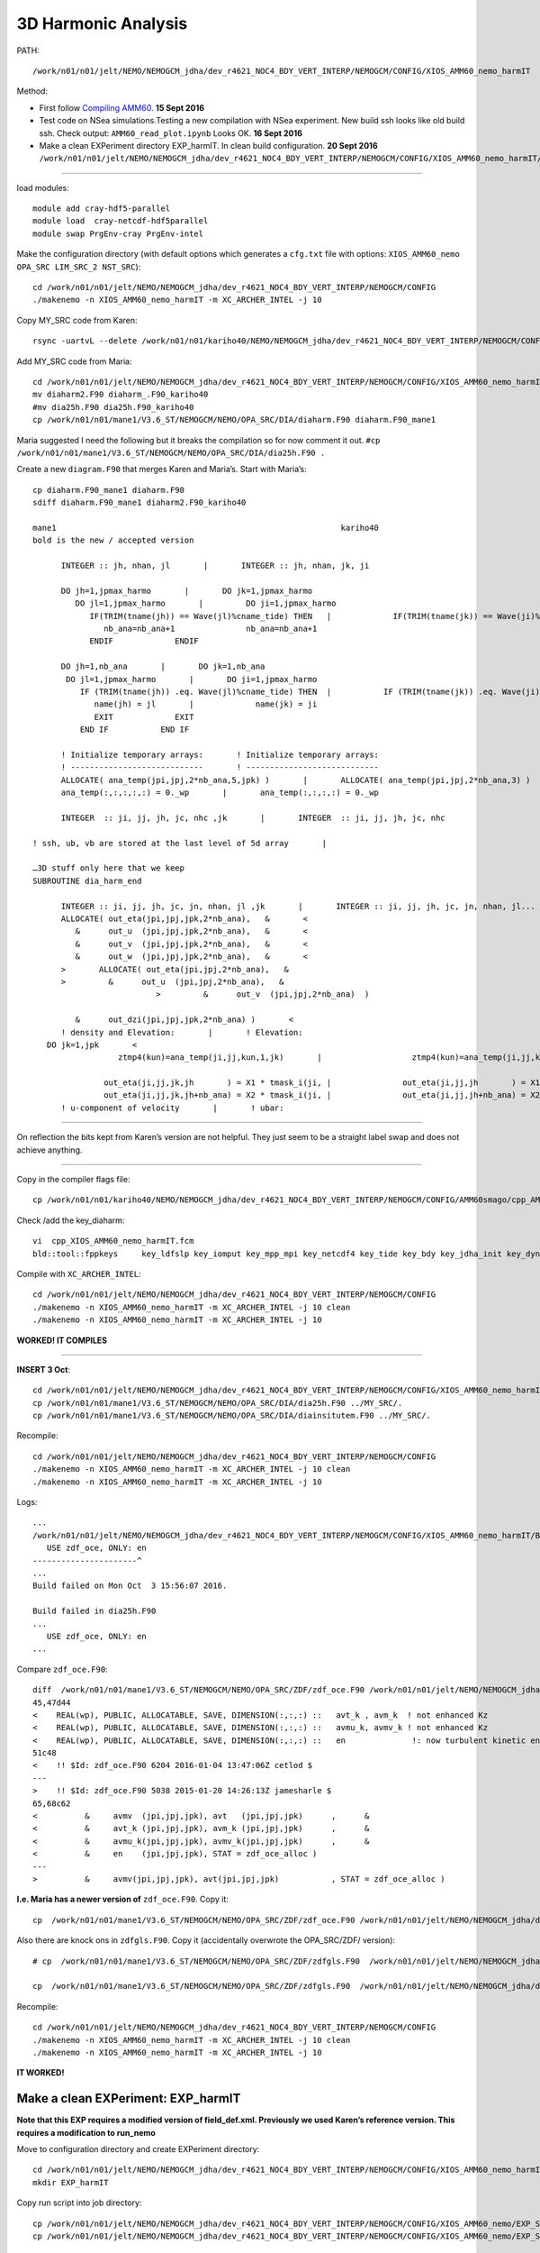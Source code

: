 ====================
3D Harmonic Analysis
====================

PATH::

  /work/n01/n01/jelt/NEMO/NEMOGCM_jdha/dev_r4621_NOC4_BDY_VERT_INTERP/NEMOGCM/CONFIG/XIOS_AMM60_nemo_harmIT

Method:

* First follow `Compiling AMM60 <Compiling_AMM60.html>`_. **15 Sept 2016**
* Test code on NSea simulations.Testing a new compilation with NSea experiment. New build ssh looks like old build ssh. Check output: ``AMM60_read_plot.ipynb`` Looks OK. **16 Sept 2016**
* Make a clean EXPeriment directory EXP_harmIT. In clean build configuration. **20 Sept 2016**
  ``/work/n01/n01/jelt/NEMO/NEMOGCM_jdha/dev_r4621_NOC4_BDY_VERT_INTERP/NEMOGCM/CONFIG/XIOS_AMM60_nemo_harmIT/EXP_harmIT``


----

load modules::

  module add cray-hdf5-parallel
  module load  cray-netcdf-hdf5parallel
  module swap PrgEnv-cray PrgEnv-intel

Make the configuration directory (with default options which generates a ``cfg.txt`` file with options: ``XIOS_AMM60_nemo OPA_SRC LIM_SRC_2 NST_SRC``)::

  cd /work/n01/n01/jelt/NEMO/NEMOGCM_jdha/dev_r4621_NOC4_BDY_VERT_INTERP/NEMOGCM/CONFIG
  ./makenemo -n XIOS_AMM60_nemo_harmIT -m XC_ARCHER_INTEL -j 10

Copy MY_SRC code from Karen::

  rsync -uartvL --delete /work/n01/n01/kariho40/NEMO/NEMOGCM_jdha/dev_r4621_NOC4_BDY_VERT_INTERP/NEMOGCM/CONFIG/AMM60smago/MY_SRC/ /work/n01/n01/jelt/NEMO/NEMOGCM_jdha/dev_r4621_NOC4_BDY_VERT_INTERP/NEMOGCM/CONFIG/XIOS_AMM60_nemo_harmIT/MY_SRC

Add MY_SRC code from Maria::

  cd /work/n01/n01/jelt/NEMO/NEMOGCM_jdha/dev_r4621_NOC4_BDY_VERT_INTERP/NEMOGCM/CONFIG/XIOS_AMM60_nemo_harmIT/MY_SRC
  mv diaharm2.F90 diaharm_.F90_kariho40
  #mv dia25h.F90 dia25h.F90_kariho40
  cp /work/n01/n01/mane1/V3.6_ST/NEMOGCM/NEMO/OPA_SRC/DIA/diaharm.F90 diaharm.F90_mane1

Maria suggested I need the following but it breaks the compilation so for now comment it out.
``#cp /work/n01/n01/mane1/V3.6_ST/NEMOGCM/NEMO/OPA_SRC/DIA/dia25h.F90 .``

Create a new ``diagram.F90`` that merges Karen and Maria’s. Start with Maria’s::

  cp diaharm.F90_mane1 diaharm.F90
  sdiff diaharm.F90_mane1 diaharm2.F90_kariho40

  mane1                                                            kariho40
  bold is the new / accepted version

        INTEGER :: jh, nhan, jl       |       INTEGER :: jh, nhan, jk, ji

        DO jh=1,jpmax_harmo       |       DO jk=1,jpmax_harmo
           DO jl=1,jpmax_harmo       |         DO ji=1,jpmax_harmo
              IF(TRIM(tname(jh)) == Wave(jl)%cname_tide) THEN   |             IF(TRIM(tname(jk)) == Wave(ji)%cname_tide) THEN
                 nb_ana=nb_ana+1               nb_ana=nb_ana+1
              ENDIF             ENDIF

        DO jh=1,nb_ana       |       DO jk=1,nb_ana
         DO jl=1,jpmax_harmo       |       DO ji=1,jpmax_harmo
            IF (TRIM(tname(jh)) .eq. Wave(jl)%cname_tide) THEN  |           IF (TRIM(tname(jk)) .eq. Wave(ji)%cname_tide) THEN
               name(jh) = jl       |             name(jk) = ji
               EXIT             EXIT
            END IF           END IF

        ! Initialize temporary arrays:       ! Initialize temporary arrays:
        ! ----------------------------       ! ----------------------------
        ALLOCATE( ana_temp(jpi,jpj,2*nb_ana,5,jpk) )       |       ALLOCATE( ana_temp(jpi,jpj,2*nb_ana,3) )
        ana_temp(:,:,:,:,:) = 0._wp       |       ana_temp(:,:,:,:) = 0._wp

        INTEGER  :: ji, jj, jh, jc, nhc ,jk       |       INTEGER  :: ji, jj, jh, jc, nhc

  ! ssh, ub, vb are stored at the last level of 5d array       |

  …3D stuff only here that we keep
  SUBROUTINE dia_harm_end

        INTEGER :: ji, jj, jh, jc, jn, nhan, jl ,jk       |       INTEGER :: ji, jj, jh, jc, jn, nhan, jl...
        ALLOCATE( out_eta(jpi,jpj,jpk,2*nb_ana),   &       <
           &      out_u  (jpi,jpj,jpk,2*nb_ana),   &       <
           &      out_v  (jpi,jpj,jpk,2*nb_ana),   &       <
           &      out_w  (jpi,jpj,jpk,2*nb_ana),   &       <
        >       ALLOCATE( out_eta(jpi,jpj,2*nb_ana),   &
        >         &      out_u  (jpi,jpj,2*nb_ana),   &
                            >         &      out_v  (jpi,jpj,2*nb_ana)  )

           &      out_dzi(jpi,jpj,jpk,2*nb_ana) )       <
        ! density and Elevation:       |       ! Elevation:
     DO jk=1,jpk       <
                    ztmp4(kun)=ana_temp(ji,jj,kun,1,jk)       |                   ztmp4(kun)=ana_temp(ji,jj,kun,1)

                 out_eta(ji,jj,jk,jh       ) = X1 * tmask_i(ji, |               out_eta(ji,jj,jh       ) = X1 * tmask_i(ji,jj)
                 out_eta(ji,jj,jk,jh+nb_ana) = X2 * tmask_i(ji, |               out_eta(ji,jj,jh+nb_ana) = X2 * tmask_i(ji,jj)
        ! u-component of velocity       |       ! ubar:


----

On reflection the bits kept from Karen’s version are not helpful. They just seem to be a straight label swap and does not achieve anything.

----

Copy in the compiler flags file::

  cp /work/n01/n01/kariho40/NEMO/NEMOGCM_jdha/dev_r4621_NOC4_BDY_VERT_INTERP/NEMOGCM/CONFIG/AMM60smago/cpp_AMM60smago.fcm /work/n01/n01/jelt/NEMO/NEMOGCM_jdha/dev_r4621_NOC4_BDY_VERT_INTERP/NEMOGCM/CONFIG/XIOS_AMM60_nemo_harmIT/cpp_XIOS_AMM60_nemo_harmIT.fcm

Check /add the key_diaharm::

 vi  cpp_XIOS_AMM60_nemo_harmIT.fcm
 bld::tool::fppkeys     key_ldfslp key_iomput key_mpp_mpi key_netcdf4 key_tide key_bdy key_jdha_init key_dynspg_ts key_vvl key_zdfgls key_dynldf_smag key_traldf_smag key_traldf_c3d    key_dynldf_c3d  key_diaharm

Compile with ``XC_ARCHER_INTEL``::

  cd /work/n01/n01/jelt/NEMO/NEMOGCM_jdha/dev_r4621_NOC4_BDY_VERT_INTERP/NEMOGCM/CONFIG
  ./makenemo -n XIOS_AMM60_nemo_harmIT -m XC_ARCHER_INTEL -j 10 clean
  ./makenemo -n XIOS_AMM60_nemo_harmIT -m XC_ARCHER_INTEL -j 10

**WORKED! IT COMPILES**

----

**INSERT 3 Oct**::

  cd /work/n01/n01/jelt/NEMO/NEMOGCM_jdha/dev_r4621_NOC4_BDY_VERT_INTERP/NEMOGCM/CONFIG/XIOS_AMM60_nemo_harmIT/MY_SRC
  cp /work/n01/n01/mane1/V3.6_ST/NEMOGCM/NEMO/OPA_SRC/DIA/dia25h.F90 ../MY_SRC/.
  cp /work/n01/n01/mane1/V3.6_ST/NEMOGCM/NEMO/OPA_SRC/DIA/diainsitutem.F90 ../MY_SRC/.

Recompile::

  cd /work/n01/n01/jelt/NEMO/NEMOGCM_jdha/dev_r4621_NOC4_BDY_VERT_INTERP/NEMOGCM/CONFIG
  ./makenemo -n XIOS_AMM60_nemo_harmIT -m XC_ARCHER_INTEL -j 10 clean
  ./makenemo -n XIOS_AMM60_nemo_harmIT -m XC_ARCHER_INTEL -j 10

Logs::

  ...
  /work/n01/n01/jelt/NEMO/NEMOGCM_jdha/dev_r4621_NOC4_BDY_VERT_INTERP/NEMOGCM/CONFIG/XIOS_AMM60_nemo_harmIT/BLD/ppsrc/nemo/dia25h.f90(24): error #6580: Name in only-list does not exist.   [EN]
     USE zdf_oce, ONLY: en
  ----------------------^
  ...
  Build failed on Mon Oct  3 15:56:07 2016.

  Build failed in dia25h.F90
  ...
     USE zdf_oce, ONLY: en
  ...

Compare ``zdf_oce.F90``::

  diff  /work/n01/n01/mane1/V3.6_ST/NEMOGCM/NEMO/OPA_SRC/ZDF/zdf_oce.F90 /work/n01/n01/jelt/NEMO/NEMOGCM_jdha/dev_r4621_NOC4_BDY_VERT_INTERP/NEMOGCM/NEMO/OPA_SRC/ZDF/zdf_oce.F90
  45,47d44
  <    REAL(wp), PUBLIC, ALLOCATABLE, SAVE, DIMENSION(:,:,:) ::   avt_k , avm_k  ! not enhanced Kz
  <    REAL(wp), PUBLIC, ALLOCATABLE, SAVE, DIMENSION(:,:,:) ::   avmu_k, avmv_k ! not enhanced Kz
  <    REAL(wp), PUBLIC, ALLOCATABLE, SAVE, DIMENSION(:,:,:) ::   en              !: now turbulent kinetic energy   [m2/s2]
  51c48
  <    !! $Id: zdf_oce.F90 6204 2016-01-04 13:47:06Z cetlod $
  ---
  >    !! $Id: zdf_oce.F90 5038 2015-01-20 14:26:13Z jamesharle $
  65,68c62
  <          &     avmv  (jpi,jpj,jpk), avt   (jpi,jpj,jpk)      ,      &
  <          &     avt_k (jpi,jpj,jpk), avm_k (jpi,jpj,jpk)      ,      &
  <          &     avmu_k(jpi,jpj,jpk), avmv_k(jpi,jpj,jpk)      ,      &
  <          &     en    (jpi,jpj,jpk), STAT = zdf_oce_alloc )
  ---
  >          &     avmv(jpi,jpj,jpk), avt(jpi,jpj,jpk)           , STAT = zdf_oce_alloc )

**I.e. Maria has a newer version of** ``zdf_oce.F90``. Copy it::

  cp  /work/n01/n01/mane1/V3.6_ST/NEMOGCM/NEMO/OPA_SRC/ZDF/zdf_oce.F90 /work/n01/n01/jelt/NEMO/NEMOGCM_jdha/dev_r4621_NOC4_BDY_VERT_INTERP/NEMOGCM/CONFIG/XIOS_AMM60_nemo_harmIT/MY_SRC/zdf_oce.F90

Also there are knock ons in ``zdfgls.F90``. Copy it (accidentally overwrote the OPA_SRC/ZDF/ version)::

  # cp  /work/n01/n01/mane1/V3.6_ST/NEMOGCM/NEMO/OPA_SRC/ZDF/zdfgls.F90  /work/n01/n01/jelt/NEMO/NEMOGCM_jdha/dev_r4621_NOC4_BDY_VERT_INTERP/NEMOGCM/NEMO/OPA_SRC/ZDF/zdfgls.F90

  cp  /work/n01/n01/mane1/V3.6_ST/NEMOGCM/NEMO/OPA_SRC/ZDF/zdfgls.F90  /work/n01/n01/jelt/NEMO/NEMOGCM_jdha/dev_r4621_NOC4_BDY_VERT_INTERP/NEMOGCM/CONFIG/XIOS_AMM60_nemo_harmIT/MY_SRC/zdfgls.F90

Recompile::

  cd /work/n01/n01/jelt/NEMO/NEMOGCM_jdha/dev_r4621_NOC4_BDY_VERT_INTERP/NEMOGCM/CONFIG
  ./makenemo -n XIOS_AMM60_nemo_harmIT -m XC_ARCHER_INTEL -j 10 clean
  ./makenemo -n XIOS_AMM60_nemo_harmIT -m XC_ARCHER_INTEL -j 10

**IT WORKED!**


Make a clean EXPeriment: EXP_harmIT
===================================
**Note that this EXP requires a modified version of field_def.xml. Previously we used Karen’s reference version. This requires a modification to run_nemo**

Move to configuration directory and create EXPeriment directory::

  cd /work/n01/n01/jelt/NEMO/NEMOGCM_jdha/dev_r4621_NOC4_BDY_VERT_INTERP/NEMOGCM/CONFIG/XIOS_AMM60_nemo_harmIT
  mkdir EXP_harmIT

Copy run script into job directory::

  cp /work/n01/n01/jelt/NEMO/NEMOGCM_jdha/dev_r4621_NOC4_BDY_VERT_INTERP/NEMOGCM/CONFIG/XIOS_AMM60_nemo/EXP_SBmoorings/run_nemo EXP_harmIT/run_nemo
  cp /work/n01/n01/jelt/NEMO/NEMOGCM_jdha/dev_r4621_NOC4_BDY_VERT_INTERP/NEMOGCM/CONFIG/XIOS_AMM60_nemo/EXP_SBmoorings/submit_nemo.pbs EXP_harmIT/submit_nemo.pbs

Make a SHARED directory, and copy field_def.xml to it::

  mkdir /work/n01/n01/jelt/NEMO/NEMOGCM_jdha/dev_r4621_NOC4_BDY_VERT_INTERP/NEMOGCM/CONFIG/SHARED
  cp /work/n01/n01/kariho40/NEMO/NEMOGCM_jdha/dev_r4621_NOC4_BDY_VERT_INTERP/NEMOGCM/CONFIG/SHARED/field_def.xml  /work/n01/n01/jelt/NEMO/NEMOGCM_jdha/dev_r4621_NOC4_BDY_VERT_INTERP/NEMOGCM/CONFIG/SHARED/.

Edit run script (Note I only want one restart at this stage)::

  vi EXP_harmIT/run_nemo
  export RUNNAME=EXP_harmIT
  export YEARrun='2012'
  export HOMEDIR=/work/n01/n01/jelt/NEMO/NEMOGCM_jdha/dev_r4621_NOC4_BDY_VERT_INTERP/NEMOGCM/CONFIG/XIOS_AMM60_nemo_harmIT
  exportnrestart_max=2#31 (For one submission this number must equal the number of lines in run_counter.txt)
  Edit the SHAREDDIR path to be mine and not Karen's
  export SHAREDDIR=$HOMEDIR/../SHARED                     # Config directory

  # edit where the namelist_cfg is updated to include harmonic analysis
  ...
  273c\
  nit000_han = "$nn_it000"
  274c\
  nitend_han = "$nitend" " $JOBDIR/namelist_cfg > $WDIR/namelist_cfg

Edit submit script. Extended wall time to see how long it takes::

  vi submit_nemo.pbs
  #PBS -N AMM60_harmIT
  #PBS -l walltime=00:20:00

Copy iodef.xml into job directory::

  cp /work/n01/n01/jelt/NEMO/NEMOGCM_jdha/dev_r4621_NOC4_BDY_VERT_INTERP/NEMOGCM/CONFIG/XIOS_AMM60_nemo/EXP_SBmoorings/iodef.xml EXP_harmIT/iodef.xml

Add in tidal diagnostics (copied from   ``/work/n01/n01/mane1/AMM7_w/iodef.xml``). Comment out most, just to get it working::

  vi EXP_harmIT/iodef.xml
      <file_group id="1d" output_freq="1d"  output_level="10" enabled=".TRUE." > <!-- 1d files -->
  ...

        <file id="file8" name_suffix="_Tides" description="tidal harmonics" >
          <field field_ref="e3t"  />
          <field field_ref="gdept"/>
          <field field_ref="M2x_ro"      name="M2x_ro"  long_name="M2 ro   real part"                      />
          <field field_ref="M2y_ro"      name="M2y_ro"  long_name="M2 ro  imaaginary part"                  />
          <field field_ref="M2x_u"        name="M2x_u"    long_name="M2 current bcl-baro i-axis harmonic real "      />
          <field field_ref="M2y_u"        name="M2y_u"    long_name="M2 current bcl-baro i-axis harmonic imaginary "  />
          <field field_ref="M2x_v"        name="M2x_v"    long_name="M2 current bcl-baro j-axis harmonic real "      />
          <field field_ref="M2y_v"        name="M2y_v"    long_name="M2 current bcl-baro j-axis harmonic imaginary "  />
          <field field_ref="M2x_w"        name="M2x_w"    long_name="M2 current vertical harmonic real part "      />
          <field field_ref="M2y_w"        name="M2y_w"    long_name="M2 current vertical imaginary part "  />
          <field field_ref="M2x_SSH"      name="M2x_SSH"  long_name="M2 ro   real part"                      />
          <field field_ref="M2y_SSH"      name="M2y_SSH"  long_name="M2 ro  imaaginary part"                  />
          <field field_ref="M2x_u2d"      name="M2x_u2d"  long_name="M2 current baro i-axis harmonic real "      />
          <field field_ref="M2y_u2d"      name="M2y_u2d"  long_name="M2 current baro i-axis harmonic imaginary "  />
          <field field_ref="M2x_v2d"      name="M2x_v2d"  long_name="M2 current baro j-axis harmonic real "      />
          <field field_ref="M2y_v2d"      name="M2y_v2d"  long_name="M2 current baro j-axis harmonic imaginary "  />
          <field field_ref="M2x_dzi"      name="M2x_dzi"  long_name="M2 isopycnal elevations harmonic real part "  />
          <field field_ref="M2y_dzi"      name="M2y_dzi"  long_name="M2 isopycnal elevations imaginary part "  />
          <field field_ref="M2x_tabx"      name="M2x_tabx"  long_name="M2 bottom shear stress i-axis  real "      />
          <field field_ref="M2y_tabx"      name="M2y_tabx"  long_name="M2 bottom shear stress i-axes  imaginary "  />
          <field field_ref="M2x_taby"      name="M2x_taby"  long_name="M2 bottom shear stress j-axes  real "      />
          <field field_ref="M2y_taby"      name="M2y_taby"  long_name="M2 bottom shear stress j-axis  imaginary "  />
  <!--
          <field field_ref="S2x_ro"      name="S2x_ro"  long_name="S2 ro   real part"                      />
          <field field_ref="S2y_ro"      name="S2y_ro"  long_name="S2 ro  imaaginary part"                  />
          <field field_ref="S2x_u"        name="S2x_u"    long_name="S2 current bcl-baro i-axis harmonic real "      />
          <field field_ref="S2y_u"        name="S2y_u"    long_name="S2 current bcl-baro i-axis harmonic imaginary "  />
          <field field_ref="S2x_v"        name="S2x_v"    long_name="S2 current bcl-baro j-axis harmonic real "      />
          <field field_ref="S2y_v"        name="S2y_v"    long_name="S2 current bcl-baro j-axis harmonic imaginary "  />
          <field field_ref="S2x_w"        name="S2x_w"    long_name="S2 current vertical harmonic real part "      />
          <field field_ref="S2y_w"        name="S2y_w"    long_name="S2 current vertical imaginary part "  />
          <field field_ref="S2x_SSH"      name="S2x_SSH"  long_name="S2 ro   real part"                      />
          <field field_ref="S2y_SSH"      name="S2y_SSH"  long_name="S2 ro  imaaginary part"                  />
          <field field_ref="S2x_u2d"      name="S2x_u2d"  long_name="S2 current baro i-axis harmonic real "      />
          <field field_ref="S2y_u2d"      name="S2y_u2d"  long_name="S2 current baro i-axis harmonic imaginary "  />
          <field field_ref="S2x_v2d"      name="S2x_v2d"  long_name="S2 current baro j-axis harmonic real "      />
          <field field_ref="S2y_v2d"      name="S2y_v2d"  long_name="S2 current baro j-axis harmonic imaginary "  />
          <field field_ref="S2x_dzi"      name="S2x_dzi"  long_name="S2 isopycnal elevations harmonic real part "  />
          <field field_ref="S2y_dzi"      name="S2y_dzi"  long_name="S2 isopycnal elevations imaginary part "  />
          <field field_ref="S2x_tabx"      name="S2x_tabx"  long_name="S2 bottom shear stress i-axis  real "      />
          <field field_ref="S2y_tabx"      name="S2y_tabx"  long_name="S2 bottom shear stress i-axes  imaginary "  />
          <field field_ref="S2x_taby"      name="S2x_taby"  long_name="S2 bottom shear stress j-axes  real "      />
          <field field_ref="S2y_taby"      name="S2y_taby"  long_name="S2 bottom shear stress j-axis  imaginary "  />
  —>
        </file>
  ...

Edit ``field_def.xml`` in SHARED directory. Copy and paste from  ``/work/n01/n01/mane1/AMM7_w/field_def.xml``::

  vi /work/n01/n01/jelt/NEMO/NEMOGCM_jdha/dev_r4621_NOC4_BDY_VERT_INTERP/NEMOGCM/CONFIG/SHARED/field_def.xml

     <field_group id="Tides_T" grid_ref="grid_T_2D" operation="once" >
         <!-- tidal composante -->
         <field id="M2x_ro"          long_name="M2 ro/roa  harmonic real part "    unit="none" grid_ref="grid_T_3D"    />
         <field id="M2y_ro"          long_name="M2 ro/roa  harmonic imaginary part" unit="none" grid_ref="grid_T_3D"  />
         <field id="S2x_ro"          long_name="S2 ro/roa  harmonic real part "    unit="none" grid_ref="grid_T_3D"  />
         <field id="S2y_ro"          long_name="S2 ro/roa  harmonic real part "    unit="none" grid_ref="grid_T_3D"  />
         <field id="K1x_ro"          long_name="K1 ro/roa harmonic real part "      unit="none" grid_ref="grid_T_3D"  />
         <field id="K1y_ro"          long_name="K1 ro/roa harmonic imaginary part"  unit="none" grid_ref="grid_T_3D"  />
         <field id="O1x_ro"          long_name="O1 ro/roa harmonic real part "      unit="none" grid_ref="grid_T_3D"  />
         <field id="O1y_ro"          long_name="O1 ro/roa harmonic real part "      unit="none" grid_ref="grid_T_3D"  />
         <field id="Q1x_ro"          long_name="Q1 ro/roa harmonic real part "      unit="none" grid_ref="grid_T_3D"  />
         <field id="Q1y_ro"          long_name="Q1 ro/roa harmonic imaginary part"  unit="none" grid_ref="grid_T_3D"    />
         <field id="S1x_ro"          long_name="S1 ro/roa harmonic real part "      unit="none" grid_ref="grid_T_3D"  />
         <field id="S1y_ro"          long_name="S1 ro/roa harmonic imag part "      unit="none" grid_ref="grid_T_3D"  />
         <field id="M4x_ro"          long_name="M4 ro/roa harmonic real part "      unit="none" grid_ref="grid_T_3D"  />
    ...
         <field id="M2x_dzi"          long_name="M2 isopycnal elevation harmonic real part "      unit="m"      />
         <field id="M2y_dzi"          long_name="M2 isopycnal elevation harmonic imaginary part " unit="m"      />
         <field id="S2x_dzi"          long_name="S2 isopycnal elevation harmonic real part "      unit="m"      />
         <field id="S2y_dzi"          long_name="S2 isopycnal elevation harmonic imaginary part " unit="m"      />
         <field id="N2x_dzi"          long_name="N2 isopycnal elevation harmonic real part "      unit="m"      />
         <field id="N2y_dzi"          long_name="N2 isopycnal elevation harmonic imaginary part " unit="m"      />
         <field id="K2x_dzi"          long_name="K2 isopycnal elevation harmonic real part "      unit="m"      />
         <field id="K2y_dzi"          long_name="K2 isopycnal elevation harmonic imaginary part " unit="m"      />
         <field id="K1x_dzi"          long_name="K1 isopycnal elevation harmonic real part "      unit="m"      />
         <field id="K1y_dzi"          long_name="K1 isopycnal elevation harmonic imaginary part " unit="m"      />
         <field id="O1x_dzi"          long_name="O1 isopycnal elevation harmonic real part "      unit="m"      />
         <field id="O1y_dzi"          long_name="O1 isopycnal elevation harmonic imaginary part " unit="m"      />
         <field id="Q1x_dzi"          long_name="Q1 isopycnal elevation harmonic real part "      unit="m"      />
         <field id="Q1y_dzi"          long_name="Q1 isopycnal elevation harmonic imaginary part " unit="m"      />
         <field id="P1x_dzi"          long_name="P1 isopycnal elevation harmonic real part "      unit="m"      />
         <field id="P1y_dzi"          long_name="P1 isopycnal elevation harmonic imaginary part " unit="m"      />
         <field id="M4x_dzi"          long_name="M4 isopycnal elevation harmonic real part "      unit="m"      />
         <field id="M4y_dzi"          long_name="M4 isopycnal elevation harmonic imaginary part " unit="m"      />
         <field id="Mfx_dzi"          long_name="Mf isopycnal elevation harmonic real part "      unit="m"      />
         <field id="Mfy_dzi"          long_name="Mf isopycnal elevation harmonic imaginary part " unit="m"      />
         <field id="Mmx_dzi"          long_name="Mm isopycnal elevation harmonic real part "      unit="m"      />
         <field id="Mmy_dzi"          long_name="Mm isopycnal elevation harmonic imaginary part " unit="m"      />
         <field id="S1x_dzi"          long_name="S1 isopycnal elevation harmonic real part "      unit="m"      />
         <field id="S1y_dzi"          long_name="S1 isopycnal elevation harmonic imaginary part " unit="m"      />

     </field_group>


Copy domain_def.xml into job directory::

  cp /work/n01/n01/jelt/NEMO/NEMOGCM_jdha/dev_r4621_NOC4_BDY_VERT_INTERP/NEMOGCM/CONFIG/XIOS_AMM60_nemo/EXP_SBmoorings/domain_def.xml EXP_harmIT/domain_def.xml

Copy finish_nemo.sh into job directory::

  cp /work/n01/n01/jelt/NEMO/NEMOGCM_jdha/dev_r4621_NOC4_BDY_VERT_INTERP/NEMOGCM/CONFIG/XIOS_AMM60_nemo/EXP_SBmoorings/finish_nemo.sh EXP_harmIT/finish_nemo.sh

Link restart files::

  mkdir EXP_harmIT/RESTART
  ln -s  /work/n01/n01/kariho40/NEMO/NEMOGCM_jdha/dev_r4621_NOC4_BDY_VERT_INTERP/NEMOGCM/CONFIG/AMM60smago/EXPD376/RESTART/01264320  EXP_harmIT/RESTART/.

Create ``run_counter.txt`` into job directory. Start from 23:30 31 May 2012 (I think). Run for 5 days::

  vi EXP_harmIT/run_counter.txt
  1 1 7200 20100105
  2 1264321 1271520

Edit run_counter,  to run for two days (2*1440 = 2880 minutes)::

  vi run_counter.txt
  1 1 7200 20100105
  2 1264321 1267200

Copy in namelists::

  cp /work/n01/n01/jelt/NEMO/NEMOGCM_jdha/dev_r4621_NOC4_BDY_VERT_INTERP/NEMOGCM/CONFIG/XIOS_AMM60_nemo/EXP_SBmoorings/namelist_ref EXP_harmIT/.
  cp /work/n01/n01/jelt/NEMO/NEMOGCM_jdha/dev_r4621_NOC4_BDY_VERT_INTERP/NEMOGCM/CONFIG/XIOS_AMM60_nemo/EXP_SBmoorings/namelist_cfg EXP_harmIT/.



Try Two Simultaneous experiments:
=================================

First Run
=========

Submit run (**5min wall time**). Fiddled with ``iodef.xml`` to **output** HOURLY::

  cd /work/n01/n01/jelt/NEMO/NEMOGCM_jdha/dev_r4621_NOC4_BDY_VERT_INTERP/NEMOGCM/CONFIG/XIOS_AMM60_nemo_harmIT/EXP_harmIT
  ./run_nemo
  3972846.sdb

  sdb:
                                                              Req'd  Req'd   Elap
  Job ID          Username Queue    Jobname    SessID NDS TSK Memory Time  S Time
  --------------- -------- -------- ---------- ------ --- --- ------ ----- - -----
  3972846.sdb     jelt     standard AMM60_harm    --   92 220    --  00:05 Q   -- <--Does it WORK?
  OUTPUT SHOULD BE 3D harmonics, outputted HOURLY over 2 days

| **Broke.**
| **Try cleaning up** ``iodef.xml`` (remove comments):
| ``cp iodef.xml ifdef.xml_tmp``
| Several bugs. Resubmit

Trim ``run_counter.txt``. Resubmit::

  ./run_nemo
  3977937.sdb

  sdb:
                                                              Req'd  Req'd   Elap
  Job ID          Username Queue    Jobname    SessID NDS TSK Memory Time  S Time
  --------------- -------- -------- ---------- ------ --- --- ------ ----- - -----
  3977937.sdb     jelt     standard AMM60_harm    --   92 220    --  00:05 Q   — <— DOES THIS WORK.
  PREVIOUSLY ALWAYS GOT CORE DUMPS.
  OUTPUT SHOULD BE 3D harmonics, outputted hourly over 2 days (7 Oct 2016)

Hmm something went wrong::

  cd /work/n01/n01/jelt/NEMO/NEMOGCM_jdha/dev_r4621_NOC4_BDY_VERT_INTERP/NEMOGCM/CONFIG/XIOS_AMM60_nemo_harmIT/EXP_harmIT

| **Something went wrong in field_def.xml.**
| Edit the comment tags to clean up the closure of comments. copy edits back to
| ``EXP_harmIT> mv WDIR/field_def.xml ../../SHARED/field_def.xml``

Trim run_counter.txt and resubmit::

  3982223.sdb

  sdb:
                                                              Req'd  Req'd   Elap
  Job ID          Username Queue    Jobname    SessID NDS TSK Memory Time  S Time
  --------------- -------- -------- ---------- ------ --- --- ------ ----- - -----
  3982223.sdb     jelt     standard AMM60_harm    --   92 220    --  00:05 Q   --<— DOES THIS WORK.
  PREVIOUSLY ALWAYS GOT CORE DUMPS.
  OUTPUT SHOULD BE 3D harmonics, outputted hourly over 2 days (10 Oct 2016)

Try and document work flow on github::

  https://github.com/jpolton/EXP_harmIT.git

This WORKED. Resubmit full 3D harmonics list in ``iodef.xml`` on a 20minute job.

**BROKE. NO OUTPUT. RAN TO WALLTIME.**

Check output log::

  less ocean.output
  ...
  dia_harm_init: Tidal harmonic analysis initialization
   ~~~~~~~
   First time step used for analysis:  nit000_han=            1
   Last  time step used for analysis:  nitend_han=           75
   Time step frequency for harmonic analysis:  nstep_han=           15

   ===>>> : E R R O R
           ===========

   dia_harm_init : nit000_han must be greater than nit000

| This may well have broken the model.
| Fix and resubmit on a **5 minute** job on a **two day** simulation.

Edit ``run_counter.txt`` to run for two days::

  vi run_counter.txt
  1 1 7200 20100105
  2 1264321 1271520

Edit ``namelist_cfg`` harmonic analysis variables::

  &nam_diaharm   !   Harmonic analysis of tidal constituents ('key_diaharm')
  !-----------------------------------------------------------------------
     nit000_han = 1         ! First time step used for harmonic analysis
     nitend_han = 75        ! Last time step used for harmonic analysis
     nstep_han  = 15        ! Time step frequency for harmonic analysis

Change into::

  &nam_diaharm   !   Harmonic analysis of tidal constituents ('key_diaharm')
  !-----------------------------------------------------------------------
     nit000_han = 1264321         ! First time step used for harmonic analysis
     nitend_han = 1271520        ! Last time step used for harmonic analysis
     nstep_han  = 15        ! Time step frequency for harmonic analysis

**This needs to be added to the** ``run_nemo`` **script**

Edit wall time::

  vi submit_nemo.pbs
  ..
  #PBS -l walltime=00:05:00
  ..

Submit::

  ./run_nemo
  3984287.sdb

  sdb:
                                                              Req'd  Req'd   Elap
  Job ID          Username Queue    Jobname    SessID NDS TSK Memory Time  S Time
  --------------- -------- -------- ---------- ------ --- --- ------ ----- - -----
  3984287.sdb     jelt     standard AMM60_harm    --   92 220    --  00:05 Q   -- <— DOES THIS WORK?
  EXPECT TWO DAYS OF 3D HARMONIC OUTPUT (11 Oct 2016)

  YES. But it hit the 5 min walltime limit. Though the harmonic output was started.

::

  less time.step
  1266175

This is 30.9 hours after the start. Hence 5mins wall-time --> 1.5days simulation.
Hence 31days simulation requires 103 mins wall time.

*First try and complete the two day simulation with 10mins walltime.*
First try and complete the **five day** simulation with **20mins** walltime.

Edit walltime::

  vi submit_nemo.pbs
  #PBS -l walltime=00:20:00

Edit ``run_counter.txt``::

  vi run_counter.txt
  1 1 7200 20100105
  2 1264321 1271520  # THIS IS A 5 DAY SIMULATION!!

Submit::

  ./run_nemo
  3985531.sdb

  sdb:
                                                              Req'd  Req'd   Elap
  Job ID          Username Queue    Jobname    SessID NDS TSK Memory Time  S Time
  --------------- -------- -------- ---------- ------ --- --- ------ ----- - -----
  3985531.sdb     jelt     standard AMM60_harm    --   92 220    --  00:20 Q   --

**EXPECT hourly 3D harmonics from 5 day simulation (11 Oct 2016)**

``cd /work/n01/n01/jelt/NEMO/NEMOGCM_jdha/dev_r4621_NOC4_BDY_VERT_INTERP/NEMOGCM/CONFIG/XIOS_AMM60_nemo_harmIT/EXP_harmIT``




Check output::



  ncdump -h WDIR/AMM60_1h_20120601_20120605_Tides.nc

| *Previously* This looks fine with 72 hourly outputs.
| Now resubmitted with a 20min wall time.

----

**12 Oct 2016**

| ``run_counter.txt`` ready for next run.
| OUTPUT written, 65Gb file: ``AMM60_1h_20120601_20120605_Tides.nc``
| logs seem fine.

Check output::

  module load cray-netcdf
  ncdump -h OUTPUT/AMM60_1h_20120601_20120605_Tides.nc

Stuff is there **Action** IS IT READABLE / PLOTTABLE?

NO!

ferret::

  yes? use AMM60_1h_20120601_20120605_Tides.nc
  yes? sh da
       currently SET data sets:
      1> ./AMM60_1h_20120601_20120605_Tides.nc  (default)
   name     title                             I         J         K         L         M         N
   NAV_LAT_GRID_T
            Latitude                         1:1120    1:1440    ...       ...       ...       ...
   NAV_LON_GRID_T
            Longitude                        1:1120    1:1440    ...       ...       ...       ...
   NAV_LAT_GRID_U
            Latitude                         1:1120    1:1440    ...       ...       ...       ...
   NAV_LON_GRID_U
            Longitude                        1:1120    1:1440    ...       ...       ...       ...
   NAV_LAT_GRID_V
            Latitude                         1:1120    1:1440    ...       ...       ...       ...
   NAV_LON_GRID_V
            Longitude                        1:1120    1:1440    ...       ...       ...       ...
   NAV_LAT_GRID_W
            Latitude                         1:1120    1:1440    ...       ...       ...       ...
   NAV_LON_GRID_W
            Longitude                        1:1120    1:1440    ...       ...       ...       ...
   E3T      T-cell thickness                 1:1120    1:1440    1:51      1:0       ...       ...
   TIME_CENTERED
            Time axis                        ...       ...       ...       1:0       ...       ...
   TIME_CENTERED_BOUNDS
                                             1:2       ...       ...       1:0       ...       ...
   TIME_COUNTER
            Time axis                        ...       ...       ...       1:0       ...       ...
   TIME_COUNTER_BOUNDS
                                             1:2       ...       ...       1:0       ...       ...
   GDEPT    depth                            1:1120    1:1440    1:51      1:0       ...       ...
   M2X_RO   M2 ro   real part                1:1120    1:1440    1:51      ...       ...       ...
   M2Y_RO   M2 ro  imaaginary part           1:1120    1:1440    1:51      ...       ...       ...
   M2X_U    M2 current bcl-baro i-axis harm  1:1120    1:1440    1:51      ...       ...       ...
   M2Y_U    M2 current bcl-baro i-axis harm  1:1120    1:1440    1:51      ...       ...       ...
   M2X_V    M2 current bcl-baro j-axis harm  1:1120    1:1440    1:51      ...       ...       ...
   M2Y_V    M2 current bcl-baro j-axis harm  1:1120    1:1440    1:51      ...       ...       ...
   M2X_W    M2 current vertical harmonic re  1:1120    1:1440    1:51      ...       ...       ...
   M2Y_W    M2 current vertical imaginary p  1:1120    1:1440    1:51      ...       ...       ...
   M2X_SSH  M2 ro   real part                1:1120    1:1440    ...       ...       ...       ...
   M2Y_SSH  M2 ro  imaaginary part           1:1120    1:1440    ...       ...       ...       ...

*SHADE M2X_SSH* returns **No valid data**
(19 Oct 2016)


Possible issues:

* namelist problems in copying variables from run_nemo.scr
* inappropriate writing frequencies for harmonics in XML or namelist_cfg

Compare against::
  ``/work/n01/n01/mane1/V3.6_ST/NEMOGCM/CONFIG/XIOS_AMM7_nemo/EXP00``

----


Maria output XML at 1day freq. I used 1h

Maria: namelist_cfg::

  vi namelist_cfg

  !-----------------------------------------------------------------------
  &namrun        !   parameters of the run
  !-----------------------------------------------------------------------
     nn_no       =       0   !  job number (no more used...)
     cn_exp      =  "GA"  !  experience name
     **nn_it000 = 1**
     **nn_itend = 25920**
     nn_date0 = 19820201
     nn_rstctl = 0 !  restart control = 0 nit000 is not compared to the restart file value
                   !                  = 1 use ndate0 in namelist (not the value in the restart file)
                   !                  = 2 calendar parameters read in the restart file
     nn_leapy    =       1   !  Leap year calendar (1) or not (0)
     ln_rstart   =   .true.
     cn_ocerst_in   = "restart"   !  suffix of ocean restart name (input)
     cn_ocerst_out  = "restart"   !  suffix of ocean restart name (output)
     cn_ocerst_indir   = "./"   !  directory of ocean restart name (input)
     cn_ocerst_outdir  = "./"   !  directory of ocean restart name (output)
     nn_istate   =     0     !  output the initial state (1) or not (0)
     nn_stock = 25920
     nn_write = 25920
     ...
     ...
  !-----------------------------------------------------------------------
  &nam_diaharm   !   Harmonic analysis of tidal constituents ('key_diaharm')
  !-----------------------------------------------------------------------
     **nit000_han = 1**      ! 105121  ! First time step used for harmonic analysis
     **nitend_han = 25920** ! 105120 ! 210528  ! Last time step used for harmonic analysis

Note the *han* terms are the same as the start and end of the simulation


Check the base file::

  vi EXP_harmIT/namelist_cfg

  !-----------------------------------------------------------------------
  &namrun        !   parameters of the run
  !-----------------------------------------------------------------------
  nn_no       =       0   !  job number (no more used...)
     cn_exp      =  "AMM60"  !  experience name
  **nn_it000 = 1**
  **nn_itend = 144**
  nn_date0 = 20100105
     nn_leapy    =       1   !  Leap year calendar (1) or not (0)
  ln_rstart   =   .false.
     nn_rstctl   =       2   !  restart control ==> activated only if ln_rstart=T
     cn_ocerst_in   = "restart"   !  suffix of ocean restart name (input)
     cn_ocerst_out  = "restart"   !  suffix of ocean restart name (input)
     nn_istate   =     0     !  output the initial state (1) or not (0)
  nn_stock = 1440
  nn_write = 1440
     ln_dimgnnn  = .false.   !  DIMG file format: 1 file for all processors (F) or by processor (T)
     ln_mskland  = .false.   !  mask land points in NetCDF outputs (costly: + ~15%)
     ln_clobber  = .false.   !  clobber (overwrite) an existing file
     nn_chunksz  =       0   !  chunksize (bytes) for NetCDF file (works only with iom_nf90 routines)
  /
  ...
  !-----------------------------------------------------------------------
  &nam_diaharm   !   Harmonic analysis of tidal constituents ('key_diaharm')
  !-----------------------------------------------------------------------
     **nit000_han = 1264321**          ! First time step used for harmonic analysis
     **nitend_han = 1271520**        ! Last time step used for harmonic analysis
     nstep_han  = 15        ! Time step frequency for harmonic analysis


Check the editted run file::

  vi LOGS/01271520/namelist_cfg

  !-----------------------------------------------------------------------
  &namrun        !   parameters of the run
  !-----------------------------------------------------------------------
  nn_no       =       0   !  job number (no more used...)
     cn_exp      =  "AMM60"  !  experience name
  **nn_it000 = 1264321**
  **nn_itend = 1271520**
  nn_date0 = 20100105
     nn_leapy    =       1   !  Leap year calendar (1) or not (0)
  ln_rstart   =   .true.
     nn_rstctl   =       2   !  restart control ==> activated only if ln_rstart=T
     cn_ocerst_in   = "restart"   !  suffix of ocean restart name (input)
     cn_ocerst_out  = "restart"   !  suffix of ocean restart name (input)
  nn_stock = 1271520
  nn_write = 1271520
  nn_write = 1440
     ln_dimgnnn  = .false.   !  DIMG file format: 1 file for all processors (F) or by processor (T)
     ln_mskland  = .false.   !  mask land points in NetCDF outputs (costly: + ~15%)
     ln_clobber  = .false.   !  clobber (overwrite) an existing file
     nn_chunksz  =       0   !  chunksize (bytes) for NetCDF file (works only with iom_nf90 routines)
  ...
  !-----------------------------------------------------------------------
  &nam_diaharm   !   Harmonic analysis of tidal constituents ('key_diaharm')
  !-----------------------------------------------------------------------
  **nit000_han = 1264321**
  **nitend_han = 1271520**

----

There is a problem with the output frequency of data (uneditted)::

  nn_istate   =     0     !  output the initial state (1) or not (0)
  nn_stock = 1440
  nn_write = 1440

Because the sed writing is displaced by one line overwriting nn_istate and leaving nn_write unchanged::

  nn_stock = 1271520
  nn_write = 1271520
  nn_write = 1440

Edit run_nemo sed replacement in namelist_cfg

Edit ``iodef.xml`` to output at 1day freq (like Maria)::

  vi iodef.xml
  ...
  <file_group id="1d" output_freq="1d"  output_level="10" enabled=".TRUE."> <!-- 1d files -->
    <file id="file8" name_suffix="_Tides" description="tidal harmonics" >
      <field field_ref="e3t"  />
      <field field_ref="gdept"/>
      <field field_ref="M2x_ro"       name="M2x_ro"   long_name="M2 ro   real part"                       />

Edit a 5 day simulation::

  vi run_counter.txt
  1 1 7200 20100105
  2 1264321 1271520

Edit submit_nemo.pbs::

  vi submit_nemo.pbs
  ...
  #PBS -l walltime=00:20:00

Resubmit::

  run_nemo
  4003527.sdb  

**EXPECT hourly 3D harmonics from 5 day simulation (21 Oct 2016)**

``cd /work/n01/n01/jelt/NEMO/NEMOGCM_jdha/dev_r4621_NOC4_BDY_VERT_INTERP/NEMOGCM/CONFIG/XIOS_AMM60_nemo_harmIT/EXP_harmIT``


`Thread with a second simulation that was severed when I found this trunk simulation had problems <spare_3D_Harmoninc_analyis.html>`_
